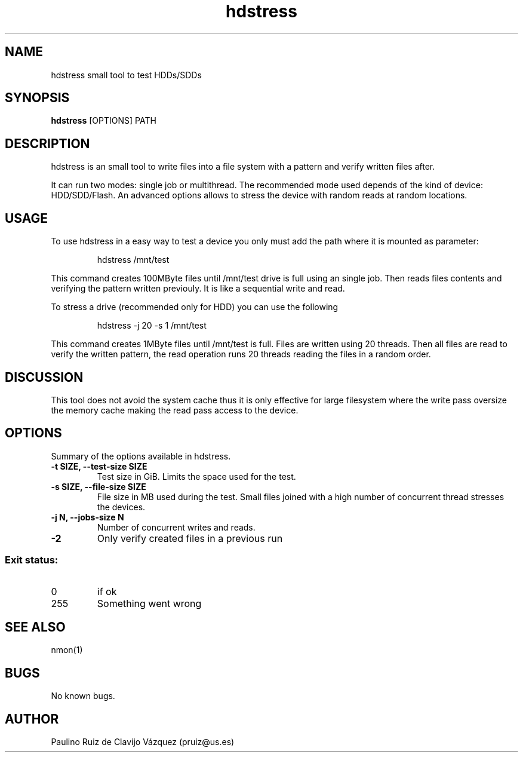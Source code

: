 .TH "hdstress" "1" "12 Nov 2019"
.SH NAME
hdstress small tool to test HDDs/SDDs
.SH SYNOPSIS
.B hdstress
[OPTIONS] PATH
.SH DESCRIPTION
hdstress is an small tool to write files into a file system with a
pattern and verify written files after.

.PP
It can run two modes: single job or multithread. The recommended mode used  depends of the kind of device: HDD/SDD/Flash. An advanced options allows to stress the device with random reads at random locations.

.SH "USAGE"
.PP
To use hdstress in a easy way to test a device you only must add the path
where it is mounted as parameter:

.PP
.RS
\f(CWhdstress /mnt/test
.RE

This command creates 100MByte files until /mnt/test drive is full using an
single job. Then reads files contents and verifying the pattern written previouly. It is like a sequential  write and read.

To stress a drive (recommended only for HDD) you can use the following

.PP
.RS
\f(CWhdstress -j 20 -s 1 /mnt/test
.RE

This command creates 1MByte files until /mnt/test is full. Files are written using 20 threads. Then all files are read to verify the written pattern, the read operation runs 20 threads reading the files in a random order.

.SH "DISCUSSION"

This tool does not avoid the system cache thus it is only effective for large filesystem where the write pass oversize the memory cache making the read pass access to the device.

.SH "OPTIONS"

.PP
Summary of the options available in hdstress.
.TP
.B \-t SIZE, \-\-test\-size SIZE
Test size in GiB. Limits the space used for the test.
.TP
.B \-s SIZE, \-\-file\-size SIZE
File size in MB used during the test. Small files joined
with a high number of concurrent thread stresses the devices.
.TP
.B \-j N, \-\-jobs\-size N
Number of concurrent writes and reads.
.TP
.B \-2
Only verify created files in a previous run

.SS "Exit status:"
.TP
0
if ok
.TP
255
Something went wrong

.SH SEE ALSO
nmon(1)
.SH BUGS
No known bugs.
.SH AUTHOR
Paulino Ruiz de Clavijo Vázquez (pruiz@us.es)

